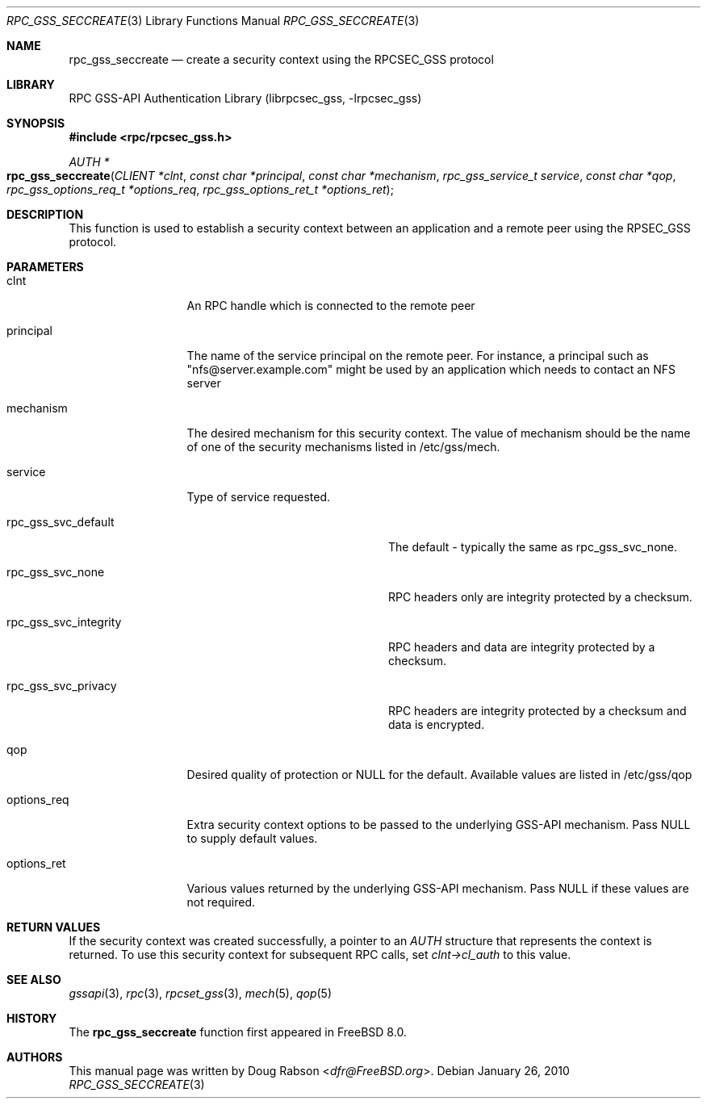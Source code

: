 .\" Copyright (c) 2008 Isilon Inc http://www.isilon.com/
.\" Authors: Doug Rabson <dfr@rabson.org>
.\" Developed with Red Inc: Alfred Perlstein <alfred@FreeBSD.org>
.\"
.\" Redistribution and use in source and binary forms, with or without
.\" modification, are permitted provided that the following conditions
.\" are met:
.\" 1. Redistributions of source code must retain the above copyright
.\"    notice, this list of conditions and the following disclaimer.
.\" 2. Redistributions in binary form must reproduce the above copyright
.\"    notice, this list of conditions and the following disclaimer in the
.\"    documentation and/or other materials provided with the distribution.
.\"
.\" THIS SOFTWARE IS PROVIDED BY THE AUTHOR AND CONTRIBUTORS ``AS IS'' AND
.\" ANY EXPRESS OR IMPLIED WARRANTIES, INCLUDING, BUT NOT LIMITED TO, THE
.\" IMPLIED WARRANTIES OF MERCHANTABILITY AND FITNESS FOR A PARTICULAR PURPOSE
.\" ARE DISCLAIMED.  IN NO EVENT SHALL THE AUTHOR OR CONTRIBUTORS BE LIABLE
.\" FOR ANY DIRECT, INDIRECT, INCIDENTAL, SPECIAL, EXEMPLARY, OR CONSEQUENTIAL
.\" DAMAGES (INCLUDING, BUT NOT LIMITED TO, PROCUREMENT OF SUBSTITUTE GOODS
.\" OR SERVICES; LOSS OF USE, DATA, OR PROFITS; OR BUSINESS INTERRUPTION)
.\" HOWEVER CAUSED AND ON ANY THEORY OF LIABILITY, WHETHER IN CONTRACT, STRICT
.\" LIABILITY, OR TORT (INCLUDING NEGLIGENCE OR OTHERWISE) ARISING IN ANY WAY
.\" OUT OF THE USE OF THIS SOFTWARE, EVEN IF ADVISED OF THE POSSIBILITY OF
.\" SUCH DAMAGE.
.\"
.\" $FreeBSD: releng/11.0/lib/librpcsec_gss/rpc_gss_seccreate.3 276382 2014-12-29 21:59:44Z joel $
.Dd January 26, 2010
.Dt RPC_GSS_SECCREATE 3
.Os
.Sh NAME
.Nm rpc_gss_seccreate
.Nd "create a security context using the RPCSEC_GSS protocol"
.Sh LIBRARY
.Lb librpcsec_gss
.Sh SYNOPSIS
.In rpc/rpcsec_gss.h
.Ft AUTH *
.Fo rpc_gss_seccreate
.Fa "CLIENT *clnt"
.Fa "const char *principal"
.Fa "const char  *mechanism"
.Fa "rpc_gss_service_t service"
.Fa "const char *qop"
.Fa "rpc_gss_options_req_t *options_req"
.Fa "rpc_gss_options_ret_t *options_ret"
.Fc
.Sh DESCRIPTION
This function is used to establish a security context between an
application and a remote peer using the RPSEC_GSS protocol.
.Sh PARAMETERS
.Bl -tag -width "options_req"
.It clnt
An RPC handle which is connected to the remote peer
.It principal
The name of the service principal on the remote peer.
For instance, a principal such as
.Qq nfs@server.example.com
might be used by an application which needs to contact an NFS server
.It mechanism
The desired mechanism for this security context.
The value of mechanism should be the name of one of the security
mechanisms listed in /etc/gss/mech.
.It service
Type of service requested.
.Bl -tag -width "rpc_gss_svc_integrity"
.It rpc_gss_svc_default
The default - typically the same as
.Dv rpc_gss_svc_none .
.It rpc_gss_svc_none
RPC headers only are integrity protected by a checksum.
.It rpc_gss_svc_integrity
RPC headers and data are integrity protected by a checksum.
.It rpc_gss_svc_privacy
RPC headers are integrity protected by a checksum and data is encrypted.
.El
.It qop
Desired quality of protection or NULL for the default.
Available values are listed in /etc/gss/qop
.It options_req
Extra security context options to be passed to the underlying GSS-API
mechanism.
Pass
.Dv NULL
to supply default values.
.It options_ret
Various values returned by the underlying GSS-API mechanism.
Pass
.Dv NULL
if these values are not required.
.El
.Sh RETURN VALUES
If the security context was created successfully, a pointer to an
.Vt AUTH
structure that represents the context is returned.
To use this security context for subsequent RPC calls, set
.Va clnt->cl_auth
to this value.
.Sh SEE ALSO
.Xr gssapi 3 ,
.Xr rpc 3 ,
.Xr rpcset_gss 3 ,
.Xr mech 5 ,
.Xr qop 5
.Sh HISTORY
The
.Nm
function first appeared in
.Fx 8.0 .
.Sh AUTHORS
This
manual page was written by
.An Doug Rabson Aq Mt dfr@FreeBSD.org .
